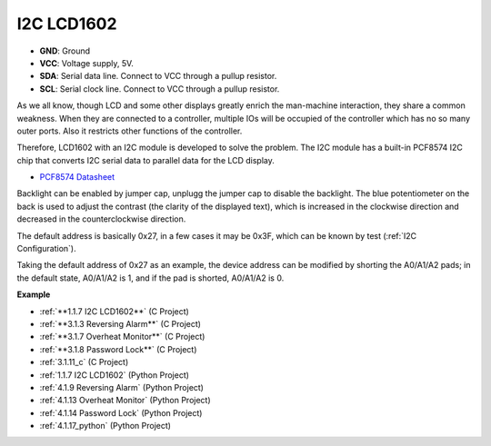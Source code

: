 I2C LCD1602
==============

.. image:: img/i2c_lcd1602.png
    :width: 800

* **GND**: Ground
* **VCC**: Voltage supply, 5V.
* **SDA**: Serial data line. Connect to VCC through a pullup resistor.
* **SCL**: Serial clock line. Connect to VCC through a pullup resistor.

As we all know, though LCD and some other displays greatly enrich the man-machine interaction, they share a common weakness. When they are connected to a controller, multiple IOs will be occupied of the controller which has no so many outer ports. Also it restricts other functions of the controller. 

Therefore, LCD1602 with an I2C module is developed to solve the problem. The I2C module has a built-in PCF8574 I2C chip that converts I2C serial data to parallel data for the LCD display.        

* `PCF8574 Datasheet <https://www.ti.com/lit/ds/symlink/pcf8574.pdf?ts=1627006546204&ref_url=https%253A%252F%252Fwww.google.com%252F>`_

Backlight can be enabled by jumper cap, unplugg the jumper cap to disable the backlight. The blue potentiometer on the back is used to adjust the contrast (the clarity of the displayed text), which is increased in the clockwise direction and decreased in the counterclockwise direction.

The default address is basically 0x27, in a few cases it may be 0x3F, which can be known by test (:ref:`I2C Configuration`).

Taking the default address of 0x27 as an example, the device address can be modified by shorting the A0/A1/A2 pads; in the default state, A0/A1/A2 is 1, and if the pad is shorted, A0/A1/A2 is 0.

.. image:: img/i2c_address.jpg
    :width: 600

**Example**

* :ref:`**1.1.7 I2C LCD1602**` (C Project)
* :ref:`**3.1.3 Reversing Alarm**` (C Project)
* :ref:`**3.1.7 Overheat Monitor**` (C Project)
* :ref:`**3.1.8 Password Lock**` (C Project)
* :ref:`3.1.11_c` (C Project)
* :ref:`1.1.7 I2C LCD1602` (Python Project)
* :ref:`4.1.9 Reversing Alarm` (Python Project)
* :ref:`4.1.13 Overheat Monitor` (Python Project)
* :ref:`4.1.14 Password Lock` (Python Project)
* :ref:`4.1.17_python` (Python Project)
